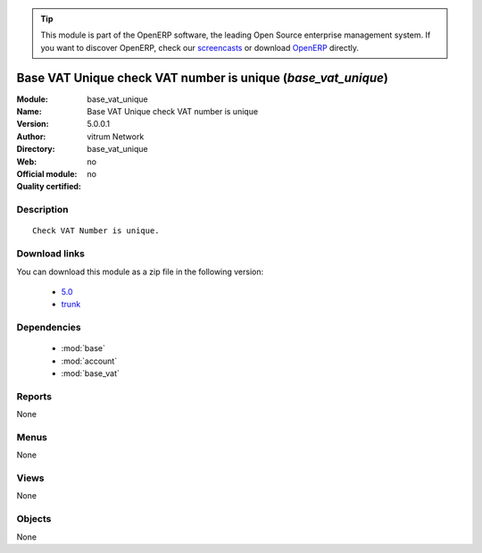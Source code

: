 
.. i18n: .. module:: base_vat_unique
.. i18n:     :synopsis: Base VAT Unique check VAT number is unique 
.. i18n:     :noindex:
.. i18n: .. 
..

.. module:: base_vat_unique
    :synopsis: Base VAT Unique check VAT number is unique 
    :noindex:
.. 

.. i18n: .. raw:: html
.. i18n: 
.. i18n:       <br />
.. i18n:     <link rel="stylesheet" href="../_static/hide_objects_in_sidebar.css" type="text/css" />
..

.. raw:: html

      <br />
    <link rel="stylesheet" href="../_static/hide_objects_in_sidebar.css" type="text/css" />

.. i18n: .. tip:: This module is part of the OpenERP software, the leading Open Source 
.. i18n:   enterprise management system. If you want to discover OpenERP, check our 
.. i18n:   `screencasts <http://openerp.tv>`_ or download 
.. i18n:   `OpenERP <http://openerp.com>`_ directly.
..

.. tip:: This module is part of the OpenERP software, the leading Open Source 
  enterprise management system. If you want to discover OpenERP, check our 
  `screencasts <http://openerp.tv>`_ or download 
  `OpenERP <http://openerp.com>`_ directly.

.. i18n: .. raw:: html
.. i18n: 
.. i18n:     <div class="js-kit-rating" title="" permalink="" standalone="yes" path="/base_vat_unique"></div>
.. i18n:     <script src="http://js-kit.com/ratings.js"></script>
..

.. raw:: html

    <div class="js-kit-rating" title="" permalink="" standalone="yes" path="/base_vat_unique"></div>
    <script src="http://js-kit.com/ratings.js"></script>

.. i18n: Base VAT Unique check VAT number is unique (*base_vat_unique*)
.. i18n: ==============================================================
.. i18n: :Module: base_vat_unique
.. i18n: :Name: Base VAT Unique check VAT number is unique
.. i18n: :Version: 5.0.0.1
.. i18n: :Author: vitrum Network
.. i18n: :Directory: base_vat_unique
.. i18n: :Web: 
.. i18n: :Official module: no
.. i18n: :Quality certified: no
..

Base VAT Unique check VAT number is unique (*base_vat_unique*)
==============================================================
:Module: base_vat_unique
:Name: Base VAT Unique check VAT number is unique
:Version: 5.0.0.1
:Author: vitrum Network
:Directory: base_vat_unique
:Web: 
:Official module: no
:Quality certified: no

.. i18n: Description
.. i18n: -----------
..

Description
-----------

.. i18n: ::
.. i18n: 
.. i18n:   Check VAT Number is unique.
..

::

  Check VAT Number is unique.

.. i18n: Download links
.. i18n: --------------
..

Download links
--------------

.. i18n: You can download this module as a zip file in the following version:
..

You can download this module as a zip file in the following version:

.. i18n:   * `5.0 <http://www.openerp.com/download/modules/5.0/base_vat_unique.zip>`_
.. i18n:   * `trunk <http://www.openerp.com/download/modules/trunk/base_vat_unique.zip>`_
..

  * `5.0 <http://www.openerp.com/download/modules/5.0/base_vat_unique.zip>`_
  * `trunk <http://www.openerp.com/download/modules/trunk/base_vat_unique.zip>`_

.. i18n: Dependencies
.. i18n: ------------
..

Dependencies
------------

.. i18n:  * :mod:`base`
.. i18n:  * :mod:`account`
.. i18n:  * :mod:`base_vat`
..

 * :mod:`base`
 * :mod:`account`
 * :mod:`base_vat`

.. i18n: Reports
.. i18n: -------
..

Reports
-------

.. i18n: None
..

None

.. i18n: Menus
.. i18n: -------
..

Menus
-------

.. i18n: None
..

None

.. i18n: Views
.. i18n: -----
..

Views
-----

.. i18n: None
..

None

.. i18n: Objects
.. i18n: -------
..

Objects
-------

.. i18n: None
..

None
